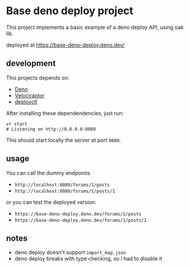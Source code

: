* Base deno deploy project

  This project implements a basic example of a deno deploy API, using oak lib.

  deployed at:[[https://base-deno-deploy.deno.dev/][https://base-deno-deploy.deno.dev/]] 

** development

   This projects depends on:
   - [[https://deno.land/][Deno]]
   - [[https://velociraptor.run/][Velociraptor]]
   - [[https://deno.com/deploy/docs/deployctl][deployctl]]

   After installing these dependendencies, just run:

   #+begin_src shell
     vr start
     # Listening on http://0.0.0.0:8080
   #+end_src

   This should start locally the server at port ~8080~.

** usage

   You can call the dummy endpoints:
   - ~http://localhost:8080/forums/1/posts~
   - ~http://localhost:8080/forums/1/posts/1~

   or you can test the deployed version:
   - ~https://base-deno-deploy.deno.dev/forums/1/posts~
   - ~https://base-deno-deploy.deno.dev/forums/1/posts/1~

** notes
   - deno deploy doesn't support ~import_map.json~
   - deno deploy breaks with type checking, so I had to disable it

